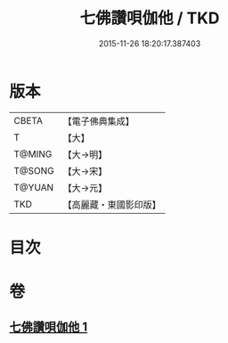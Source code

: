 #+TITLE: 七佛讚唄伽他 / TKD
#+DATE: 2015-11-26 18:20:17.387403
* 版本
 |     CBETA|【電子佛典集成】|
 |         T|【大】     |
 |    T@MING|【大→明】   |
 |    T@SONG|【大→宋】   |
 |    T@YUAN|【大→元】   |
 |       TKD|【高麗藏・東國影印版】|

* 目次
* 卷
** [[file:KR6o0137_001.txt][七佛讚唄伽他 1]]
